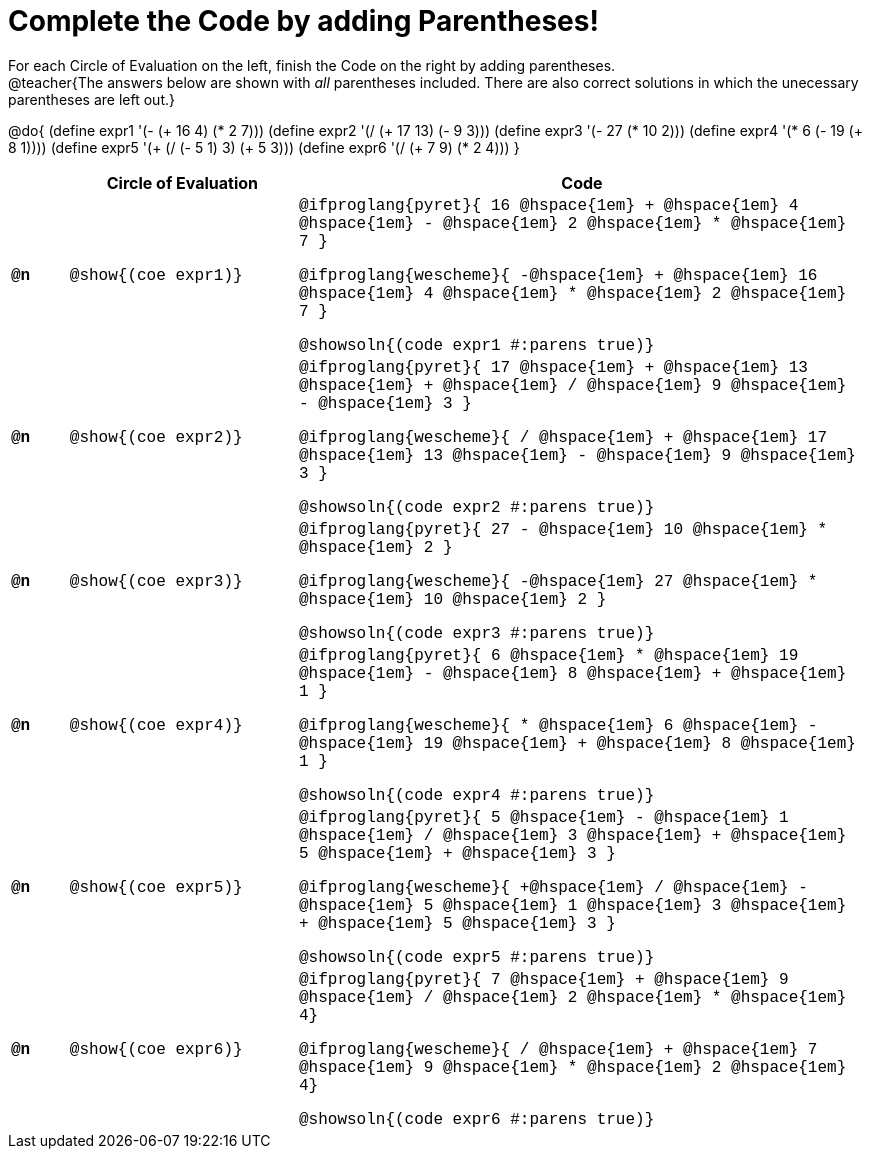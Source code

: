 = Complete the Code by adding Parentheses!

++++
<style>
  .studentAnswerShort { min-width: 50pt; }
  td { font-family: Hack, "Courier New", monospace; }
</style>
++++

For each Circle of Evaluation on the left, finish the Code on the right by adding parentheses. +
@teacher{The answers below are shown with _all_ parentheses included. There are also correct solutions in which the unecessary parentheses are left out.}

@do{
  (define expr1 '(- (+ 16 4) (* 2 7)))
  (define expr2 '(/ (+ 17 13) (- 9 3)))
  (define expr3 '(- 27 (* 10 2)))
  (define expr4 '(* 6 (- 19 (+ 8 1))))
  (define expr5 '(+ (/ (- 5 1) 3) (+ 5 3)))
  (define expr6 '(/ (+ 7 9) (* 2 4)))
}

[.FillVerticalSpace, cols="^.^1a,^.^4a,^.^10a",options="header",stripes="none"]
|===
|    | Circle of Evaluation        | Code

|*@n*| @show{(coe expr1)}    |

@ifproglang{pyret}{
16 @hspace{1em} + @hspace{1em} 4 @hspace{1em} - @hspace{1em} 2 @hspace{1em} * @hspace{1em} 7
}
  
@ifproglang{wescheme}{
-@hspace{1em} + @hspace{1em} 16 @hspace{1em} 4 @hspace{1em} * @hspace{1em} 2 @hspace{1em} 7
}
  
@showsoln{(code expr1 #:parens true)}



|*@n*| @show{(coe expr2)}    |

@ifproglang{pyret}{
17 @hspace{1em} + @hspace{1em} 13 @hspace{1em} + @hspace{1em} / @hspace{1em} 9 @hspace{1em} - @hspace{1em} 3
}

@ifproglang{wescheme}{
/ @hspace{1em} + @hspace{1em} 17 @hspace{1em} 13 @hspace{1em} - @hspace{1em} 9 @hspace{1em} 3
}

@showsoln{(code expr2 #:parens true)}



|*@n*| @show{(coe expr3)}    | 

@ifproglang{pyret}{
27 - @hspace{1em} 10 @hspace{1em} * @hspace{1em} 2
}

@ifproglang{wescheme}{
-@hspace{1em} 27 @hspace{1em} * @hspace{1em} 10 @hspace{1em} 2
}

@showsoln{(code expr3 #:parens true)}



|*@n*| @show{(coe expr4)}    | 

@ifproglang{pyret}{
6 @hspace{1em} * @hspace{1em} 19 @hspace{1em} - @hspace{1em} 8 @hspace{1em} + @hspace{1em} 1
}

@ifproglang{wescheme}{
* @hspace{1em} 6 @hspace{1em} - @hspace{1em} 19 @hspace{1em} + @hspace{1em} 8 @hspace{1em} 1
}

@showsoln{(code expr4 #:parens true)}



|*@n*| @show{(coe expr5)}    | 

@ifproglang{pyret}{
5 @hspace{1em} - @hspace{1em} 1 @hspace{1em} / @hspace{1em} 3 @hspace{1em} + @hspace{1em} 5 @hspace{1em} + @hspace{1em} 3
}

@ifproglang{wescheme}{
+@hspace{1em} / @hspace{1em} - @hspace{1em} 5 @hspace{1em} 1 @hspace{1em} 3 @hspace{1em} + @hspace{1em} 5 @hspace{1em} 3
}

@showsoln{(code expr5 #:parens true)}



|*@n*| @show{(coe expr6)}    | 

@ifproglang{pyret}{
7 @hspace{1em} + @hspace{1em} 9 @hspace{1em} / @hspace{1em} 2 @hspace{1em} * @hspace{1em} 4}

@ifproglang{wescheme}{
/ @hspace{1em} + @hspace{1em} 7 @hspace{1em} 9 @hspace{1em} * @hspace{1em} 2 @hspace{1em} 4}

@showsoln{(code expr6 #:parens true)}

|===
